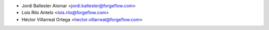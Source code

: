 * Jordi Ballester Alomar <jordi.ballester@forgeflow.com>
* Lois Rilo Antelo <lois.rilo@forgeflow.com>
* Héctor Villarreal Ortega <hector.villarreal@forgeflow.com>
